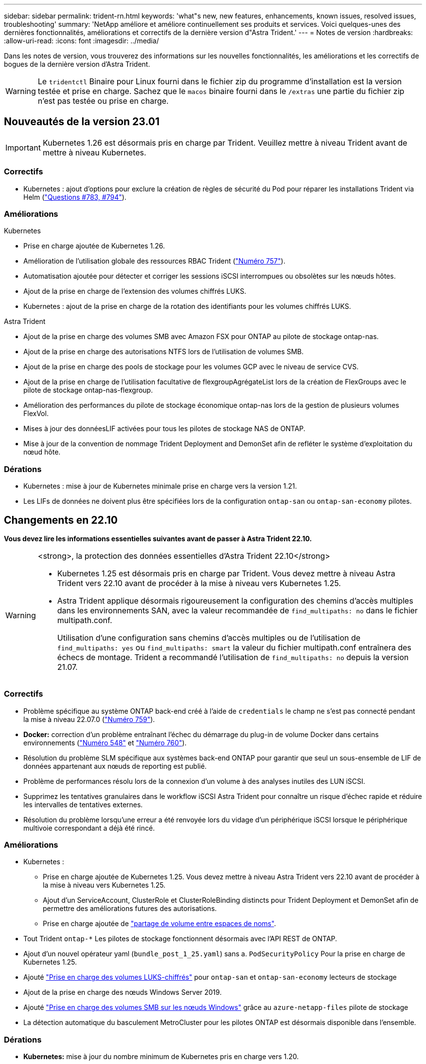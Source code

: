 ---
sidebar: sidebar 
permalink: trident-rn.html 
keywords: 'what"s new, new features, enhancements, known issues, resolved issues, troubleshooting' 
summary: 'NetApp améliore et améliore continuellement ses produits et services. Voici quelques-unes des dernières fonctionnalités, améliorations et correctifs de la dernière version d"Astra Trident.' 
---
= Notes de version
:hardbreaks:
:allow-uri-read: 
:icons: font
:imagesdir: ../media/


[role="lead"]
Dans les notes de version, vous trouverez des informations sur les nouvelles fonctionnalités, les améliorations et les correctifs de bogues de la dernière version d'Astra Trident.


WARNING: Le `tridentctl` Binaire pour Linux fourni dans le fichier zip du programme d'installation est la version testée et prise en charge. Sachez que le `macos` binaire fourni dans le `/extras` une partie du fichier zip n'est pas testée ou prise en charge.



== Nouveautés de la version 23.01


IMPORTANT: Kubernetes 1.26 est désormais pris en charge par Trident. Veuillez mettre à niveau Trident avant de mettre à niveau Kubernetes.



=== Correctifs

* Kubernetes : ajout d'options pour exclure la création de règles de sécurité du Pod pour réparer les installations Trident via Helm (link:https://github.com/NetApp/trident/issues/794["Questions #783, #794"^]).




=== Améliorations

.Kubernetes
* Prise en charge ajoutée de Kubernetes 1.26.
* Amélioration de l'utilisation globale des ressources RBAC Trident (link:https://github.com/NetApp/trident/issues/757["Numéro 757"^]).
* Automatisation ajoutée pour détecter et corriger les sessions iSCSI interrompues ou obsolètes sur les nœuds hôtes.
* Ajout de la prise en charge de l'extension des volumes chiffrés LUKS.
* Kubernetes : ajout de la prise en charge de la rotation des identifiants pour les volumes chiffrés LUKS.


.Astra Trident
* Ajout de la prise en charge des volumes SMB avec Amazon FSX pour ONTAP au pilote de stockage ontap-nas.
* Ajout de la prise en charge des autorisations NTFS lors de l'utilisation de volumes SMB.
* Ajout de la prise en charge des pools de stockage pour les volumes GCP avec le niveau de service CVS.
* Ajout de la prise en charge de l'utilisation facultative de flexgroupAgrégateList lors de la création de FlexGroups avec le pilote de stockage ontap-nas-flexgroup.
* Amélioration des performances du pilote de stockage économique ontap-nas lors de la gestion de plusieurs volumes FlexVol.
* Mises à jour des donnéesLIF activées pour tous les pilotes de stockage NAS de ONTAP.
* Mise à jour de la convention de nommage Trident Deployment and DemonSet afin de refléter le système d'exploitation du nœud hôte.




=== Dérations

* Kubernetes : mise à jour de Kubernetes minimale prise en charge vers la version 1.21.
* Les LIFs de données ne doivent plus être spécifiées lors de la configuration `ontap-san` ou `ontap-san-economy` pilotes.




== Changements en 22.10

*Vous devez lire les informations essentielles suivantes avant de passer à Astra Trident 22.10.*

[WARNING]
.<strong>, la protection des données essentielles d'Astra Trident 22.10</strong>
====
* Kubernetes 1.25 est désormais pris en charge par Trident. Vous devez mettre à niveau Astra Trident vers 22.10 avant de procéder à la mise à niveau vers Kubernetes 1.25.
* Astra Trident applique désormais rigoureusement la configuration des chemins d'accès multiples dans les environnements SAN, avec la valeur recommandée de `find_multipaths: no` dans le fichier multipath.conf.
+
Utilisation d'une configuration sans chemins d'accès multiples ou de l'utilisation de `find_multipaths: yes` ou `find_multipaths: smart` la valeur du fichier multipath.conf entraînera des échecs de montage. Trident a recommandé l'utilisation de `find_multipaths: no` depuis la version 21.07.



====


=== Correctifs

* Problème spécifique au système ONTAP back-end créé à l'aide de `credentials` le champ ne s'est pas connecté pendant la mise à niveau 22.07.0 (link:https://github.com/NetApp/trident/issues/759["Numéro 759"^]).
* **Docker:** correction d'un problème entraînant l'échec du démarrage du plug-in de volume Docker dans certains environnements (link:https://github.com/NetApp/trident/issues/548["Numéro 548"^] et link:https://github.com/NetApp/trident/issues/760["Numéro 760"^]).
* Résolution du problème SLM spécifique aux systèmes back-end ONTAP pour garantir que seul un sous-ensemble de LIF de données appartenant aux nœuds de reporting est publié.
* Problème de performances résolu lors de la connexion d'un volume à des analyses inutiles des LUN iSCSI.
* Supprimez les tentatives granulaires dans le workflow iSCSI Astra Trident pour connaître un risque d'échec rapide et réduire les intervalles de tentatives externes.
* Résolution du problème lorsqu'une erreur a été renvoyée lors du vidage d'un périphérique iSCSI lorsque le périphérique multivoie correspondant a déjà été rincé.




=== Améliorations

* Kubernetes :
+
** Prise en charge ajoutée de Kubernetes 1.25. Vous devez mettre à niveau Astra Trident vers 22.10 avant de procéder à la mise à niveau vers Kubernetes 1.25.
** Ajout d'un ServiceAccount, ClusterRole et ClusterRoleBinding distincts pour Trident Deployment et DemonSet afin de permettre des améliorations futures des autorisations.
** Prise en charge ajoutée de link:https://docs.netapp.com/us-en/trident/trident-use/volume-share.html["partage de volume entre espaces de noms"].


* Tout Trident `ontap-*` Les pilotes de stockage fonctionnent désormais avec l'API REST de ONTAP.
* Ajout d'un nouvel opérateur yaml (`bundle_post_1_25.yaml`) sans a. `PodSecurityPolicy` Pour la prise en charge de Kubernetes 1.25.
* Ajouté link:https://docs.netapp.com/us-en/trident/trident-reco/security-luks.html["Prise en charge des volumes LUKS-chiffrés"] pour `ontap-san` et `ontap-san-economy` lecteurs de stockage
* Ajout de la prise en charge des nœuds Windows Server 2019.
* Ajouté link:https://docs.netapp.com/us-en/trident/trident-use/anf.html["Prise en charge des volumes SMB sur les nœuds Windows"] grâce au `azure-netapp-files` pilote de stockage
* La détection automatique du basculement MetroCluster pour les pilotes ONTAP est désormais disponible dans l'ensemble.




=== Dérations

* **Kubernetes:** mise à jour du nombre minimum de Kubernetes pris en charge vers 1.20.
* Suppression du pilote ADS (Data Store).
* Retrait du support pour `yes` et `smart` options pour `find_multipaths` Lors de la configuration des chemins d'accès multiples du nœud de travail pour iSCSI.




== Changements en 22.07



=== Correctifs

**Kubernetes**

* Problème résolu pour gérer les valeurs booléennes et nombres pour le sélecteur de nœud lors de la configuration de Trident avec Helm ou l'opérateur Trident. (link:https://github.com/NetApp/trident/issues/700["Problème GitHub n° 700"^])
* Résolution du problème lors de la gestion des erreurs provenant d'un chemin non CHAP, de sorte que kubelet réessaie en cas d'échec. link:https://github.com/NetApp/trident/issues/736["Problème GitHub n° 736"^])




=== Améliorations

* Passer de k8s.gcr.io au registre.k8s.io comme registre par défaut pour les images CSI
* Les volumes ONTAP-SAN utiliseront désormais des igroups par nœud et ne mapperont les LUN aux groupes initiateurs, tout en les ayant été publiés activement à ces nœuds pour améliorer notre sécurité. Lorsque Trident détermine que les volumes existants sont sécurisés, sans affecter les workloads actifs, les volumes existants seront transférés de manière opportuniste vers le nouveau modèle d'groupe initiateur.
* Inclus un quota de Resourcequota avec les installations Trident pour s'assurer que Trident DemonSet est planifié lorsque la consommation PriorityClass est limitée par défaut.
* Ajout de la prise en charge des fonctionnalités réseau au pilote ANF. (link:https://github.com/NetApp/trident/issues/717["Problème GitHub n° 717"^])
* Ajout de la détection automatique du basculement MetroCluster dans l'aperçu technique aux pilotes ONTAP. (link:https://github.com/NetApp/trident/issues/228["Problème GitHub n° 228"^])




=== Dérations

* **Kubernetes:** mise à jour du nombre minimum de Kubernetes pris en charge vers 1.19.
* La configuration backend n'autorise plus plusieurs types d'authentification dans la configuration unique.




=== Suppressions

* Le pilote CVS AWS (obsolète depuis 22.04) a été supprimé.
* Kubernetes
+
** Suppression des capacités SYS_ADMIN inutiles des modules de nœud.
** Réduit la préparation des nœuds afin de simplifier les informations sur l'hôte et la détection des services actifs pour obtenir la confirmation de la disponibilité des services NFS/iSCSI sur les nœuds workers.






=== Documentation

Une nouvelle link:https://docs.netapp.com/us-en/trident/trident-reference/pod-security.html["Normes de sécurité du pod"] (PSS) a été ajouté en détail les autorisations activées par Astra Trident lors de l'installation.



== Changements en 22.04

NetApp améliore et améliore continuellement ses produits et services. Voici quelques-unes des nouveautés d'Astra Trident. Pour les versions précédentes, voir https://docs.netapp.com/us-en/trident/earlier-versions.html["Versions antérieures de la documentation"].


IMPORTANT: Si vous effectuez une mise à niveau à partir d'une version précédente de Trident et que vous utilisez Azure NetApp Files, le ``location`` le paramètre config est désormais un champ singleton obligatoire.



=== Correctifs

* Amélioration de l'analyse des noms d'initiateurs iSCSI. (link:https://github.com/NetApp/trident/issues/681["Problème GitHub n° 681"^])
* Problème résolu lorsque les paramètres de classe de stockage CSI n'étaient pas autorisés. (link:https://github.com/NetApp/trident/issues/598["Problème GitHub n° 598"^])
* Déclaration de clé en double fixe dans Trident CRD. (link:https://github.com/NetApp/trident/issues/671["Problème GitHub n° 671"^])
* Correction des journaux CSI instantanés erronés. (link:https://github.com/NetApp/trident/issues/629["Problème GitHub n° 629"^]))
* Résolution du problème lié à l'annulation de la publication des volumes sur les nœuds supprimés. (link:https://github.com/NetApp/trident/issues/691["Problème GitHub n° 691"^])
* Ajout de la gestion des incohérences du système de fichiers sur les périphériques en bloc. (link:https://github.com/NetApp/trident/issues/656["Problème GitHub n° 656"^])
* Problème résolu extraction automatique des images lors de la configuration du `imageRegistry` indicateur pendant l'installation. (link:https://github.com/NetApp/trident/issues/715["Problème GitHub n° 715"^])
* Problème résolu où le pilote ANF n'a pas réussi à cloner un volume avec plusieurs règles d'exportation.




=== Améliorations

* Les connexions entrantes aux terminaux sécurisés de Trident requièrent désormais un minimum de TLS 1.3. (link:https://github.com/NetApp/trident/issues/698["Problème GitHub n° 698"^])
* Trident ajoute désormais des en-têtes HSTS aux réponses à partir de ses terminaux sécurisés.
* Trident tente désormais d'activer automatiquement la fonctionnalité d'autorisations unix Azure NetApp Files.
* *Kubernetes*: Trident demonset s'exécute maintenant dans la classe de priorité critique du nœud système. (link:https://github.com/NetApp/trident/issues/694["Problème GitHub n° 694"^])




=== Suppressions

Le pilote E-Series (désactivé depuis 20.07) a été supprimé.



== Changements en 22.01.1



=== Correctifs

* Résolution du problème lié à l'annulation de la publication des volumes sur les nœuds supprimés. (link:https://github.com/NetApp/trident/issues/691["Problème GitHub n° 691"])
* Panique fixe lors de l'accès aux champs nuls pour l'espace global dans les réponses de l'API ONTAP.




== Changements en 22.01.0



=== Correctifs

* *Kubernetes:* augmentez le temps de rétentative de rétro-enregistrement des nœuds pour les grands clusters.
* Problème résolu dans lequel le pilote Azure-netapp-Files pourrait être confondu avec plusieurs ressources avec le même nom.
* Les LIF de données sur IPv6 SAN de ONTAP fonctionnent désormais si elles sont spécifiées avec des parenthèses.
* Problème résolu lors de la tentative d'importation d'un volume déjà importé renvoie EOF laissant le PVC à l'état en attente. (link:https://github.com/NetApp/trident/issues/489["Problème GitHub n° 489"])
* Problème résolu lorsque la performance d'Astra Trident ralentit lorsque plus de 32 snapshots sont créés sur un volume SolidFire.
* SHA-1 remplacé par SHA-256 lors de la création du certificat SSL.
* Pilote ANF fixe pour autoriser les noms de ressource en double et limiter les opérations à un emplacement unique.
* Pilote ANF fixe pour autoriser les noms de ressource en double et limiter les opérations à un emplacement unique.




=== Améliorations

* Améliorations de Kubernetes :
+
** Prise en charge ajoutée de Kubernetes 1.23.
** Ajoutez des options de planification pour les pods Trident lorsqu'ils sont installés via l'opérateur Trident ou Helm. (link:https://github.com/NetApp/trident/issues/651["Problème GitHub n° 651"^])


* Autorisation des volumes inter-régions dans le pilote GCP (link:https://github.com/NetApp/trident/issues/633["Problème GitHub n° 633"^])
* Ajout de la prise en charge de l'option 'unixpermissionss' aux volumes ANF. (link:https://github.com/NetApp/trident/issues/666["Problème GitHub n° 666"^])




=== Dérations

L'interface REST de Trident peut écouter et servir uniquement aux adresses 127.0.0.1 ou [::1]



== Changements en 21.10.1


WARNING: La version v21.10.0 présente un problème qui peut placer le contrôleur Trident dans un état CrashLoopBackOff lorsqu'un nœud est supprimé, puis réintégré au cluster Kubernetes. Ce problème a été résolu dans la version 1.210.1 (édition GitHub 669).



=== Correctifs

* Condition de race potentielle fixe lors de l'importation d'un volume sur un back-end Cloud CVS GCP, entraînant l'échec de l'importation.
* Résolution d'un problème de mise en service du contrôleur Trident dans un état CashLoopBackOff lorsqu'un nœud est retiré, puis réintégré au cluster Kubernetes (problème GitHub 669).
* Problème résolu : les SVM n'ont plus été découverts si aucun nom de SVM n'a été spécifié (problème GitHub 612).




== Changements en 21.10.0



=== Correctifs

* Problème résolu : les clones de volumes XFS n'ont pas pu être montés sur le même nœud que le volume source (problème GitHub 514).
* Résolution du problème pendant lequel Astra Trident a enregistré une erreur fatale lors de l'arrêt (problème GitHub 597).
* Correctifs liés à Kubernetes :
+
** Renvoyer l'espace utilisé d'un volume comme taille de restauration minimale lors de la création de snapshots avec `ontap-nas` et `ontap-nas-flexgroup` Pilotes (problème GitHub 645).
** Résolution du problème où `Failed to expand filesystem` Une erreur a été consignée après le redimensionnement du volume (problème GitHub 560).
** Résolution du problème de blocage d'un module `Terminating` État (problème GitHub 572).
** A résolu le cas où un `ontap-san-economy` FlexVol peut contenir des LUN de snapshot (GitHub : édition 533).
** Résolution du problème d'installation YAML personnalisé avec une image différente (problème GitHub 613).
** Calcul de la taille de snapshot fixe (problème GitHub 611).
** Problème résolu : tous les installateurs Trident d'Astra pouvaient identifier Kubernetes ordinaire comme OpenShift (problème GitHub 639).
** A corrigé l'opérateur Trident pour arrêter la réconciliation si le serveur d'API Kubernetes est inaccessible (problème GitHub 599).






=== Améliorations

* Prise en charge ajoutée de `unixPermissions` Option pour les volumes de performance GCP-CVS.
* Ajout de la prise en charge des volumes CVS optimisés pour l'évolutivité dans GCP dans la plage de 600 Gio à 1 Tio.
* Améliorations liées à Kubernetes :
+
** Prise en charge ajoutée de Kubernetes 1.22.
** Compatibilité de l'opérateur Trident et du tableau Helm avec Kubernetes 1.22 (problème GitHub 628).
** Ajout d'une image opérateur à `tridentctl` Commande images (problème GitHub 570).






=== Améliorations expérimentales

* Ajout de la prise en charge de la réplication de volume dans `ontap-san` conducteur.
* Ajout de la prise en charge de REST * TECH Preview* pour `ontap-nas-flexgroup`, `ontap-san`, et `ontap-nas-economy` pilotes.




== Problèmes connus

Les problèmes connus identifient les problèmes susceptibles de vous empêcher d'utiliser le produit avec succès.

* L'ASTRA Trident applique maintenant une blanc `fsType` (`fsType=""`) pour les volumes qui n'ont pas le `fsType` Spécifiés dans leur classe de stockage. Lorsque vous utilisez Kubernetes 1.17 ou version ultérieure, Trident prend en charge l'option vide `fsType` Pour les volumes NFS. Pour les volumes iSCSI, vous devez définir le `fsType` Sur votre classe de stockage lors de l'application d'un `fsGroup` Utilisation d'un contexte de sécurité.
* Lors de l'utilisation d'un système back-end pour plusieurs instances Trident d'Astra, chaque fichier de configuration back-end doit avoir un fichier différent `storagePrefix` Valeur pour les systèmes ONTAP back-end ou différente `TenantName` Pour les systèmes SolidFire back-end. Astra Trident ne peut pas détecter les volumes que d'autres instances d'Astra Trident ont créés. Tentative de création d'un volume existant sur un système back-end ONTAP ou SolidFire réussie, Astra Trident traite la création de volume comme une opération identente. Si `storagePrefix` ou `TenantName` n'en diffère pas, il peut y avoir des collisions de noms pour les volumes créés sur le même back-end.
* Lors de l'installation d'Astra Trident (à l'aide de `tridentctl` Ou l'opérateur Trident) et à l'aide de `tridentctl` Pour gérer Astra Trident, vous devez vous assurer que `KUBECONFIG` la variable d'environnement est définie. Cela est nécessaire pour indiquer le cluster Kubernetes `tridentctl` doit travailler contre. Lorsque vous utilisez plusieurs environnements Kubernetes, assurez-vous que `KUBECONFIG` le fichier est fourni avec précision.
* Pour réclamer de l'espace en ligne pour des volumes persistants iSCSI, le système d'exploitation sous-jacent du nœud worker peut nécessiter le passage des options de montage vers le volume. Ceci est vrai pour les instances RHEL/RedHat CoreOS qui requièrent le `discard` https://access.redhat.com/documentation/en-us/red_hat_enterprise_linux/8/html/managing_file_systems/discarding-unused-blocks_managing-file-systems["option de montage"^]; Assurez-vous que le mountOption de mise au rebut est inclus dans votre[`StorageClass`^] pour prendre en charge le blocage en ligne.
* Si vous possédez plusieurs instances d'Astra Trident par cluster Kubernetes, Astra Trident ne peut pas communiquer avec d'autres instances et ne peut pas détecter les autres volumes qu'ils ont créés, ce qui entraîne un comportement inattendu et incorrect si plusieurs instances s'exécutent dans un cluster. Il ne devrait y avoir qu'une seule instance d'Astra Trident par cluster Kubernetes.
* Avec Astra Trident `StorageClass` Les objets sont supprimés de Kubernetes alors que Astra Trident est hors ligne, Astra Trident ne supprime pas les classes de stockage correspondantes de la base de données lorsqu'elle est remise en ligne. Vous devez supprimer ces classes de stockage à l'aide de `tridentctl` Ou l'API REST.
* Si un utilisateur supprime un volume persistant provisionné par Astra Trident avant de supprimer le volume persistant correspondant, Astra Trident ne supprime pas automatiquement le volume de sauvegarde. Vous devez supprimer le volume via `tridentctl` Ou l'API REST.
* ONTAP ne peut pas provisionner simultanément plusieurs FlexGroup, sauf si l'ensemble d'agrégats est unique pour chaque demande de provisionnement.
* Lorsque vous utilisez Astra Trident sur IPv6, vous devez préciser `managementLIF` et `dataLIF` dans la définition du back-end entre crochets. Par exemple : ``[fd20:8b1e:b258:2000:f816:3eff:feec:0]``.
+

NOTE: Vous ne pouvez pas spécifier `dataLIF` Sur un SAN backend ONTAP. Astra Trident détecte toutes les LIF iSCSI disponibles et les utilise pour établir la session multivoie.

* Si vous utilisez le `solidfire-san` Pilote avec OpenShift 4.5, assurez-vous que les nœuds de travail sous-jacents utilisent MD5 comme algorithme d'authentification CHAP. Les algorithmes CHAP sécurisés conformes à la norme FIPS SHA1, SHA-256 et SHA3-256 sont disponibles avec Element 12.7.




== Trouvez plus d'informations

* https://github.com/NetApp/trident["Astra Trident GitHub"^]
* https://netapp.io/persistent-storage-provisioner-for-kubernetes/["Blogs Trident d'Astra"^]

